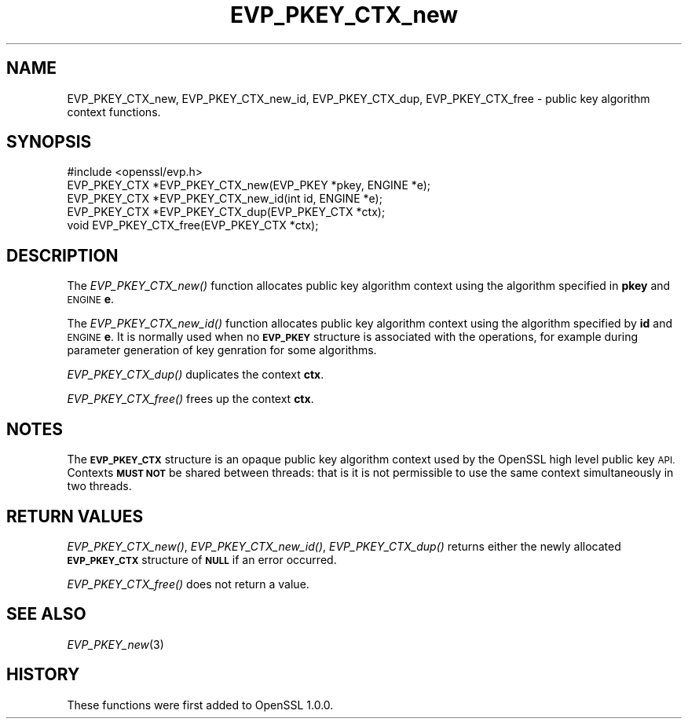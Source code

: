 .\" Automatically generated by Pod::Man 4.09 (Pod::Simple 3.35)
.\"
.\" Standard preamble:
.\" ========================================================================
.de Sp \" Vertical space (when we can't use .PP)
.if t .sp .5v
.if n .sp
..
.de Vb \" Begin verbatim text
.ft CW
.nf
.ne \\$1
..
.de Ve \" End verbatim text
.ft R
.fi
..
.\" Set up some character translations and predefined strings.  \*(-- will
.\" give an unbreakable dash, \*(PI will give pi, \*(L" will give a left
.\" double quote, and \*(R" will give a right double quote.  \*(C+ will
.\" give a nicer C++.  Capital omega is used to do unbreakable dashes and
.\" therefore won't be available.  \*(C` and \*(C' expand to `' in nroff,
.\" nothing in troff, for use with C<>.
.tr \(*W-
.ds C+ C\v'-.1v'\h'-1p'\s-2+\h'-1p'+\s0\v'.1v'\h'-1p'
.ie n \{\
.    ds -- \(*W-
.    ds PI pi
.    if (\n(.H=4u)&(1m=24u) .ds -- \(*W\h'-12u'\(*W\h'-12u'-\" diablo 10 pitch
.    if (\n(.H=4u)&(1m=20u) .ds -- \(*W\h'-12u'\(*W\h'-8u'-\"  diablo 12 pitch
.    ds L" ""
.    ds R" ""
.    ds C` ""
.    ds C' ""
'br\}
.el\{\
.    ds -- \|\(em\|
.    ds PI \(*p
.    ds L" ``
.    ds R" ''
.    ds C`
.    ds C'
'br\}
.\"
.\" Escape single quotes in literal strings from groff's Unicode transform.
.ie \n(.g .ds Aq \(aq
.el       .ds Aq '
.\"
.\" If the F register is >0, we'll generate index entries on stderr for
.\" titles (.TH), headers (.SH), subsections (.SS), items (.Ip), and index
.\" entries marked with X<> in POD.  Of course, you'll have to process the
.\" output yourself in some meaningful fashion.
.\"
.\" Avoid warning from groff about undefined register 'F'.
.de IX
..
.if !\nF .nr F 0
.if \nF>0 \{\
.    de IX
.    tm Index:\\$1\t\\n%\t"\\$2"
..
.    if !\nF==2 \{\
.        nr % 0
.        nr F 2
.    \}
.\}
.\"
.\" Accent mark definitions (@(#)ms.acc 1.5 88/02/08 SMI; from UCB 4.2).
.\" Fear.  Run.  Save yourself.  No user-serviceable parts.
.    \" fudge factors for nroff and troff
.if n \{\
.    ds #H 0
.    ds #V .8m
.    ds #F .3m
.    ds #[ \f1
.    ds #] \fP
.\}
.if t \{\
.    ds #H ((1u-(\\\\n(.fu%2u))*.13m)
.    ds #V .6m
.    ds #F 0
.    ds #[ \&
.    ds #] \&
.\}
.    \" simple accents for nroff and troff
.if n \{\
.    ds ' \&
.    ds ` \&
.    ds ^ \&
.    ds , \&
.    ds ~ ~
.    ds /
.\}
.if t \{\
.    ds ' \\k:\h'-(\\n(.wu*8/10-\*(#H)'\'\h"|\\n:u"
.    ds ` \\k:\h'-(\\n(.wu*8/10-\*(#H)'\`\h'|\\n:u'
.    ds ^ \\k:\h'-(\\n(.wu*10/11-\*(#H)'^\h'|\\n:u'
.    ds , \\k:\h'-(\\n(.wu*8/10)',\h'|\\n:u'
.    ds ~ \\k:\h'-(\\n(.wu-\*(#H-.1m)'~\h'|\\n:u'
.    ds / \\k:\h'-(\\n(.wu*8/10-\*(#H)'\z\(sl\h'|\\n:u'
.\}
.    \" troff and (daisy-wheel) nroff accents
.ds : \\k:\h'-(\\n(.wu*8/10-\*(#H+.1m+\*(#F)'\v'-\*(#V'\z.\h'.2m+\*(#F'.\h'|\\n:u'\v'\*(#V'
.ds 8 \h'\*(#H'\(*b\h'-\*(#H'
.ds o \\k:\h'-(\\n(.wu+\w'\(de'u-\*(#H)/2u'\v'-.3n'\*(#[\z\(de\v'.3n'\h'|\\n:u'\*(#]
.ds d- \h'\*(#H'\(pd\h'-\w'~'u'\v'-.25m'\f2\(hy\fP\v'.25m'\h'-\*(#H'
.ds D- D\\k:\h'-\w'D'u'\v'-.11m'\z\(hy\v'.11m'\h'|\\n:u'
.ds th \*(#[\v'.3m'\s+1I\s-1\v'-.3m'\h'-(\w'I'u*2/3)'\s-1o\s+1\*(#]
.ds Th \*(#[\s+2I\s-2\h'-\w'I'u*3/5'\v'-.3m'o\v'.3m'\*(#]
.ds ae a\h'-(\w'a'u*4/10)'e
.ds Ae A\h'-(\w'A'u*4/10)'E
.    \" corrections for vroff
.if v .ds ~ \\k:\h'-(\\n(.wu*9/10-\*(#H)'\s-2\u~\d\s+2\h'|\\n:u'
.if v .ds ^ \\k:\h'-(\\n(.wu*10/11-\*(#H)'\v'-.4m'^\v'.4m'\h'|\\n:u'
.    \" for low resolution devices (crt and lpr)
.if \n(.H>23 .if \n(.V>19 \
\{\
.    ds : e
.    ds 8 ss
.    ds o a
.    ds d- d\h'-1'\(ga
.    ds D- D\h'-1'\(hy
.    ds th \o'bp'
.    ds Th \o'LP'
.    ds ae ae
.    ds Ae AE
.\}
.rm #[ #] #H #V #F C
.\" ========================================================================
.\"
.IX Title "EVP_PKEY_CTX_new 3"
.TH EVP_PKEY_CTX_new 3 "2015-07-09" "1.0.1p" "OpenSSL"
.\" For nroff, turn off justification.  Always turn off hyphenation; it makes
.\" way too many mistakes in technical documents.
.if n .ad l
.nh
.SH "NAME"
EVP_PKEY_CTX_new, EVP_PKEY_CTX_new_id, EVP_PKEY_CTX_dup, EVP_PKEY_CTX_free \- public key algorithm context functions.
.SH "SYNOPSIS"
.IX Header "SYNOPSIS"
.Vb 1
\& #include <openssl/evp.h>
\&
\& EVP_PKEY_CTX *EVP_PKEY_CTX_new(EVP_PKEY *pkey, ENGINE *e);
\& EVP_PKEY_CTX *EVP_PKEY_CTX_new_id(int id, ENGINE *e);
\& EVP_PKEY_CTX *EVP_PKEY_CTX_dup(EVP_PKEY_CTX *ctx);
\& void EVP_PKEY_CTX_free(EVP_PKEY_CTX *ctx);
.Ve
.SH "DESCRIPTION"
.IX Header "DESCRIPTION"
The \fIEVP_PKEY_CTX_new()\fR function allocates public key algorithm context using
the algorithm specified in \fBpkey\fR and \s-1ENGINE\s0 \fBe\fR.
.PP
The \fIEVP_PKEY_CTX_new_id()\fR function allocates public key algorithm context
using the algorithm specified by \fBid\fR and \s-1ENGINE\s0 \fBe\fR. It is normally used
when no \fB\s-1EVP_PKEY\s0\fR structure is associated with the operations, for example
during parameter generation of key genration for some algorithms.
.PP
\&\fIEVP_PKEY_CTX_dup()\fR duplicates the context \fBctx\fR.
.PP
\&\fIEVP_PKEY_CTX_free()\fR frees up the context \fBctx\fR.
.SH "NOTES"
.IX Header "NOTES"
The \fB\s-1EVP_PKEY_CTX\s0\fR structure is an opaque public key algorithm context used
by the OpenSSL high level public key \s-1API.\s0 Contexts \fB\s-1MUST NOT\s0\fR be shared between
threads: that is it is not permissible to use the same context simultaneously
in two threads.
.SH "RETURN VALUES"
.IX Header "RETURN VALUES"
\&\fIEVP_PKEY_CTX_new()\fR, \fIEVP_PKEY_CTX_new_id()\fR, \fIEVP_PKEY_CTX_dup()\fR returns either
the newly allocated \fB\s-1EVP_PKEY_CTX\s0\fR structure of \fB\s-1NULL\s0\fR if an error occurred.
.PP
\&\fIEVP_PKEY_CTX_free()\fR does not return a value.
.SH "SEE ALSO"
.IX Header "SEE ALSO"
\&\fIEVP_PKEY_new\fR\|(3)
.SH "HISTORY"
.IX Header "HISTORY"
These functions were first added to OpenSSL 1.0.0.
